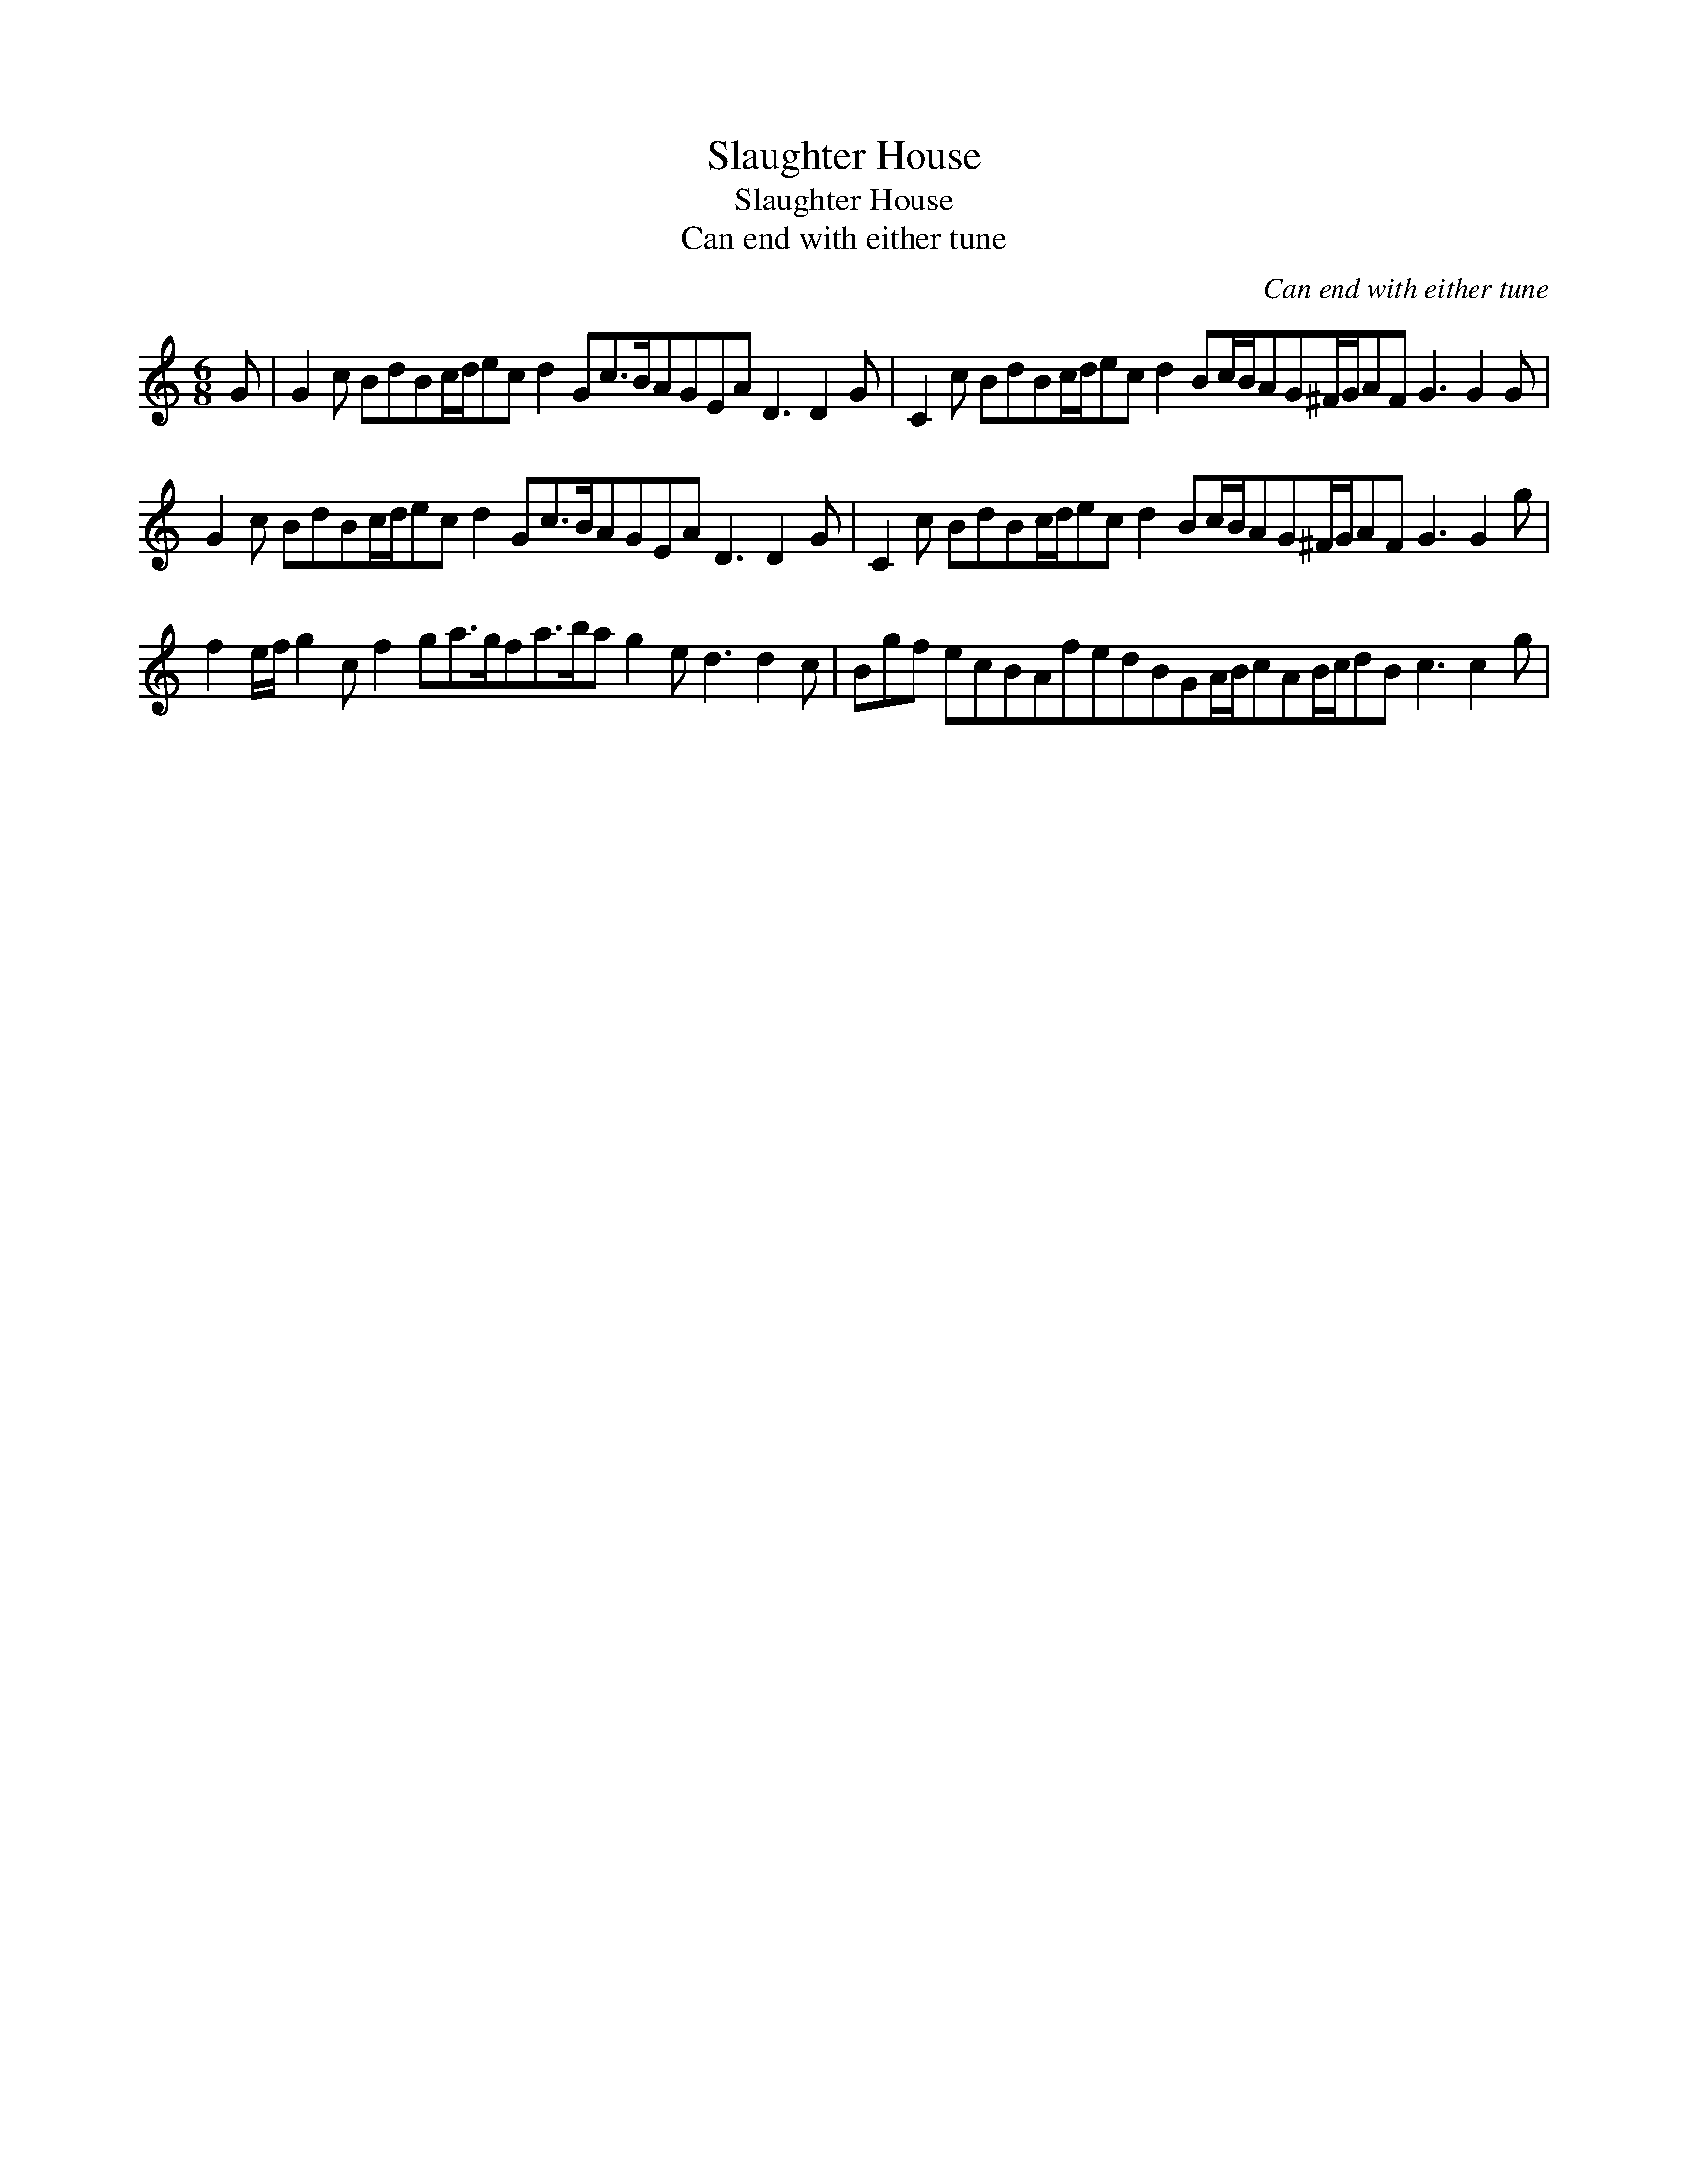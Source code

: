 X:1
T:Slaughter House
T:Slaughter House
T:Can end with either tune
C:Can end with either tune
L:1/8
M:6/8
K:C
V:1 treble 
V:1
 G | G2 c BdBc/d/ec d2 Gc>BAGEA D3 D2 G | C2 c BdBc/d/ec d2 Bc/B/AG^F/G/AF G3 G2 G | %3
 G2 c BdBc/d/ec d2 Gc>BAGEA D3 D2 G | C2 c BdBc/d/ec d2 Bc/B/AG^F/G/AF G3 G2 g | %5
 f2 e/f/ g2 c f2 ga>gfa>ba g2 e d3 d2 c | Bgf ecBAfedBGA/B/cAB/c/dB c3 c2 g | %7

